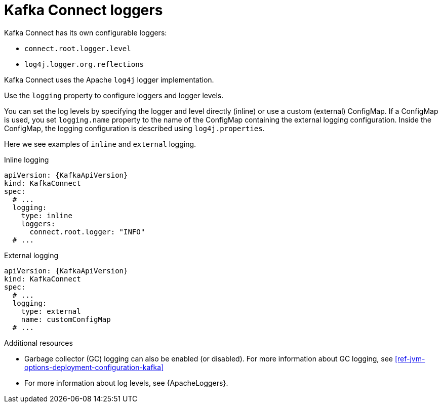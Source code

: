 // This assembly is included in the following assemblies:
//
// assembly-deployment-configuration-kafka-connect.adoc

[id='con-kafka-connect-logging-{context}']
= Kafka Connect loggers

Kafka Connect has its own configurable loggers:

* `connect.root.logger.level`
* `log4j.logger.org.reflections`

Kafka Connect uses the Apache `log4j` logger implementation.

Use the `logging` property to configure loggers and logger levels.

You can set the log levels by specifying the logger and level directly (inline) or use a custom (external) ConfigMap.
If a ConfigMap is used, you set `logging.name` property to the name of the ConfigMap containing the external logging configuration. Inside the ConfigMap, the logging configuration is described using `log4j.properties`.

Here we see examples of `inline` and `external` logging.

.Inline logging
[source,yaml,subs="+quotes,attributes"]
----
apiVersion: {KafkaApiVersion}
kind: KafkaConnect
spec:
  # ...
  logging:
    type: inline
    loggers:
      connect.root.logger: "INFO"
  # ...
----

.External logging
[source,yaml,subs="+quotes,attributes"]
----
apiVersion: {KafkaApiVersion}
kind: KafkaConnect
spec:
  # ...
  logging:
    type: external
    name: customConfigMap
  # ...
----

.Additional resources

* Garbage collector (GC) logging can also be enabled (or disabled). For more information about GC logging, see xref:ref-jvm-options-deployment-configuration-kafka[]
* For more information about log levels, see {ApacheLoggers}.
